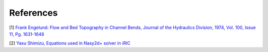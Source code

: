 References
================

[1] `Frank Engelund: Flow and Bed Topography in Channel Bends, 
Journal of the Hydraulics Division, 1974, Vol. 100, Issue 11, Pg. 1631-1648
<https://cedb.asce.org/CEDBsearch/record.jsp?dockey=0022331>`_ 

[2] `Yasu Shimizu, Equations used in Nasy2d+ solver in iRIC 
<https://i-ric.org/yasu/refs/SecondaryFlowEqs_EN.pdf>`_






   